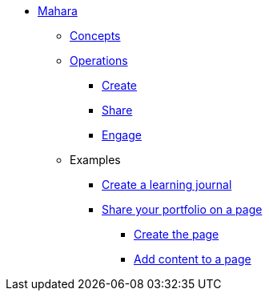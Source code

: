 * xref:index.adoc[Mahara]
** xref:concepts.adoc[Concepts]
** xref:operations.adoc[Operations]
*** xref:create.adoc[Create]
*** xref:share.adoc[Share]
*** xref:engage.adoc[Engage]
** Examples
*** xref:examples/creating-a-learning-journal.adoc[Create a learning journal]
*** xref:examples/creating-a-portfolio-page.adoc[Share your portfolio on a page]
**** xref:examples/create-the-page.adoc[Create the page]
**** xref:examples/add-content-to-page.adoc[Add content to a page]
